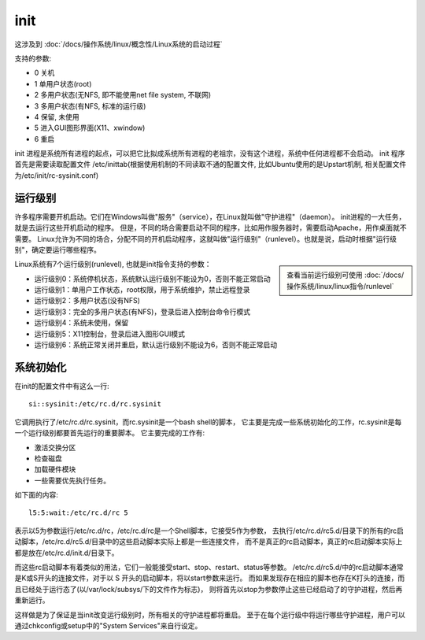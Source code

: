 ==============================
init
==============================


.. post:: 2023-02-27 21:24:23
  :tags: linux, linux指令
  :category: 操作系统
  :author: YanQue
  :location: CD
  :language: zh-cn


这涉及到 :doc:`/docs/操作系统/linux/概念性/Linux系统的启动过程`

支持的参数:

- 0 关机
- 1 单用户状态(root)
- 2 多用户状态(无NFS, 即不能使用net file system, 不联网)
- 3 多用户状态(有NFS, 标准的运行级)
- 4 保留, 未使用
- 5 进入GUI图形界面(X11、xwindow)
- 6 重启

init 进程是系统所有进程的起点，可以把它比拟成系统所有进程的老祖宗，没有这个进程，系统中任何进程都不会启动。
init 程序首先是需要读取配置文件 /etc/inittab(根据使用机制的不同读取不通的配置文件, 比如Ubuntu使用的是Upstart机制,
相关配置文件为/etc/init/rc-sysinit.conf)

运行级别
==============================

许多程序需要开机启动。它们在Windows叫做"服务"（service），在Linux就叫做"守护进程"（daemon）。
init进程的一大任务，就是去运行这些开机启动的程序。
但是，不同的场合需要启动不同的程序，比如用作服务器时，需要启动Apache，用作桌面就不需要。
Linux允许为不同的场合，分配不同的开机启动程序，这就叫做"运行级别"（runlevel）。也就是说，启动时根据"运行级别"，确定要运行哪些程序。

.. sidebar::

  查看当前运行级别可使用 :doc:`/docs/操作系统/linux/linux指令/runlevel`

Linux系统有7个运行级别(runlevel), 也就是init指令支持的参数：

- 运行级别0：系统停机状态，系统默认运行级别不能设为0，否则不能正常启动
- 运行级别1：单用户工作状态，root权限，用于系统维护，禁止远程登录
- 运行级别2：多用户状态(没有NFS)
- 运行级别3：完全的多用户状态(有NFS)，登录后进入控制台命令行模式
- 运行级别4：系统未使用，保留
- 运行级别5：X11控制台，登录后进入图形GUI模式
- 运行级别6：系统正常关闭并重启，默认运行级别不能设为6，否则不能正常启动

系统初始化
==============================

在init的配置文件中有这么一行::

  si::sysinit:/etc/rc.d/rc.sysinit

它调用执行了/etc/rc.d/rc.sysinit，而rc.sysinit是一个bash shell的脚本，
它主要是完成一些系统初始化的工作，rc.sysinit是每一个运行级别都要首先运行的重要脚本。
它主要完成的工作有:

- 激活交换分区
- 检查磁盘
- 加载硬件模块
- 一些需要优先执行任务。

如下面的内容::

  l5:5:wait:/etc/rc.d/rc 5

表示以5为参数运行/etc/rc.d/rc，/etc/rc.d/rc是一个Shell脚本，它接受5作为参数，
去执行/etc/rc.d/rc5.d/目录下的所有的rc启动脚本，/etc/rc.d/rc5.d/目录中的这些启动脚本实际上都是一些连接文件，
而不是真正的rc启动脚本，真正的rc启动脚本实际上都是放在/etc/rc.d/init.d/目录下。

而这些rc启动脚本有着类似的用法，它们一般能接受start、stop、restart、status等参数。
/etc/rc.d/rc5.d/中的rc启动脚本通常是K或S开头的连接文件，对于以 S 开头的启动脚本，将以start参数来运行。
而如果发现存在相应的脚本也存在K打头的连接，而且已经处于运行态了(以/var/lock/subsys/下的文件作为标志)，
则将首先以stop为参数停止这些已经启动了的守护进程，然后再重新运行。

这样做是为了保证是当init改变运行级别时，所有相关的守护进程都将重启。
至于在每个运行级中将运行哪些守护进程，用户可以通过chkconfig或setup中的"System Services"来自行设定。

